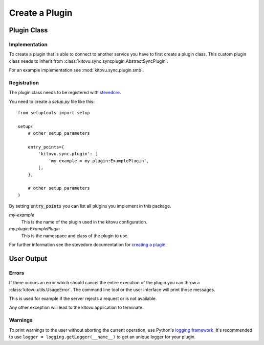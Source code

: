 ===============
Create a Plugin
===============

Plugin Class
------------

Implementation
~~~~~~~~~~~~~~

To create a plugin that is able to connect to another service you have to first create a plugin class.
This custom plugin class needs to inherit from :class:`kitovu.sync.syncplugin.AbstractSyncPlugin`.

For an example implementation see :mod:`kitovu.sync.plugin.smb`.

Registration
~~~~~~~~~~~~

The plugin class needs to be registered with stevedore_.

You need to create a `setup.py` file like this::

 from setuptools import setup

 setup(
     # other setup parameters

     entry_points={
         'kitovu.sync.plugin': [
             'my-example = my.plugin:ExamplePlugin',
         ],
     },

     # other setup parameters
 )

By setting :code:`entry_points` you can list all plugins you implement in this package.

`my-example`
  This is the name of the plugin used in the kitovu configuration.
`my.plugin:ExamplePlugin`
  This is the namespace and class of the plugin to use.

For further information see the stevedore documentation for `creating a plugin`_.

.. _stevedore: https://docs.openstack.org/stevedore/latest/
.. _`creating a plugin`: https://docs.openstack.org/stevedore/latest/user/tutorial/creating_plugins.html

User Output
------------

Errors
~~~~~~

If there occurs an error which should cancel the entire execution of the plugin you can throw a :class:`kitovu.utils.UsageError`.
The command line tool or the user interface will print those messages.

This is used for example if the server rejects a request or is not available.

Any other exception will lead to the kitovu application to terminate.

Warnings
~~~~~~~~

To print warnings to the user without aborting the current operation, use Python's `logging framework`_.
It's recommended to use ``logger = logging.getLogger(__name__)`` to get an unique logger for your plugin.

.. _logging framework: https://docs.python.org/3/library/logging.html
